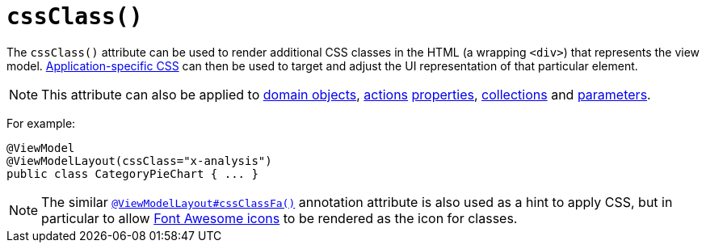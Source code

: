 [[_ug_reference-annotations_manpage-ViewModelLayout_cssClass]]
= `cssClass()`
:Notice: Licensed to the Apache Software Foundation (ASF) under one or more contributor license agreements. See the NOTICE file distributed with this work for additional information regarding copyright ownership. The ASF licenses this file to you under the Apache License, Version 2.0 (the "License"); you may not use this file except in compliance with the License. You may obtain a copy of the License at. http://www.apache.org/licenses/LICENSE-2.0 . Unless required by applicable law or agreed to in writing, software distributed under the License is distributed on an "AS IS" BASIS, WITHOUT WARRANTIES OR  CONDITIONS OF ANY KIND, either express or implied. See the License for the specific language governing permissions and limitations under the License.
:_basedir: ../
:_imagesdir: images/



The `cssClass()` attribute can be used to render additional CSS classes in the HTML (a wrapping `<div>`) that represents the view model.   xref:_ug_runtime_application-specific_application-css[Application-specific CSS] can then be used to target and adjust the UI representation of that particular element.

[NOTE]
====
This attribute can also be applied to xref:_ug_reference-annotations_manpage-DomainObjectLayout_cssClass[domain objects], xref:_ug_reference-annotations_manpage-ActionLayout_cssClass[actions] xref:_ug_reference-annotations_manpage-PropertyLayout_cssClass[properties],  xref:_ug_reference-annotations_manpage-CollectionLayout_cssClass[collections] and xref:_ug_reference-annotations_manpage-ParameterLayout_cssClass[parameters].
====

For example:

[source,java]
----
@ViewModel
@ViewModelLayout(cssClass="x-analysis")
public class CategoryPieChart { ... }
----




[NOTE]
====
The similar xref:_ug_reference-annotations_manpage-ViewModelLayout_cssClassFa[`@ViewModelLayout#cssClassFa()`] annotation attribute is also used as a hint to apply CSS, but in particular to allow http://fortawesome.github.io/Font-Awesome/icons/[Font Awesome icons] to be rendered as the icon for classes.
====

